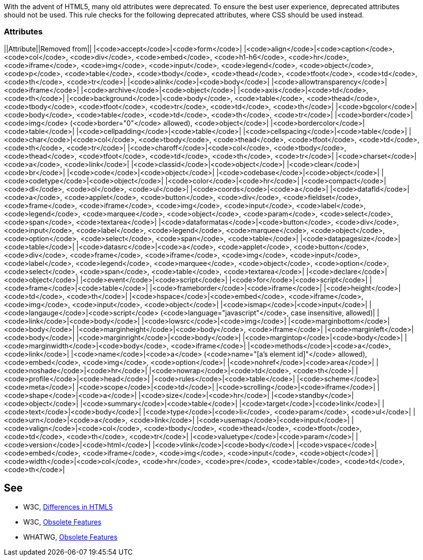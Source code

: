 With the advent of HTML5, many old attributes were deprecated. To ensure the best user experience, deprecated attributes should not be used. This rule checks for the following deprecated attributes, where CSS should be used instead.

=== Attributes

||Attribute||Removed from||
|<code>accept</code>|<code>form</code>|
|<code>align</code>|<code>caption</code>, <code>col</code>, <code>div</code>, <code>embed</code>, <code>h1-h6</code>, <code>hr</code>, <code>iframe</code>, <code>img</code>, <code>input</code>, <code>legend</code>, <code>object</code>, <code>p</code>, <code>table</code>, <code>tbody</code>, <code>thead</code>, <code>tfoot</code>, <code>td</code>, <code>th</code>, <code>tr</code>|
|<code>alink</code>|<code>body</code>|
|<code>allowtransparency</code>|<code>iframe</code>|
|<code>archive</code>|<code>object</code>|
|<code>axis</code>|<code>td</code>, <code>th</code>|
|<code>background</code>|<code>body</code>, <code>table</code>, <code>thead</code>, <code>tbody</code>, <code>tfoot</code>, <code>tr</code>, <code>td</code>, <code>th</code>|
|<code>bgcolor</code>|<code>body</code>, <code>table</code>, <code>td</code>, <code>th</code>, <code>tr</code>|
|<code>border</code>|<code>img</code> (<code>border="0"</code> allowed), <code>object</code>|
|<code>bordercolor</code>|<code>table</code>|
|<code>cellpadding</code>|<code>table</code>|
|<code>cellspacing</code>|<code>table</code>|
|<code>char</code>|<code>col</code>, <code>tbody</code>, <code>thead</code>, <code>tfoot</code>, <code>td</code>, <code>th</code>, <code>tr</code>|
|<code>charoff</code>|<code>col</code>, <code>tbody</code>, <code>thead</code>, <code>tfoot</code>, <code>td</code>, <code>th</code>, <code>tr</code>|
|<code>charset</code>|<code>a</code>, <code>link</code>|
|<code>classid</code>|<code>object</code>|
|<code>clear</code>|<code>br</code>|
|<code>code</code>|<code>object</code>|
|<code>codebase</code>|<code>object</code>|
|<code>codetype</code>|<code>object</code>|
|<code>color</code>|<code>hr</code>|
|<code>compact</code>|<code>dl</code>, <code>ol</code>, <code>ul</code>|
|<code>coords</code>|<code>a</code>|
|<code>datafld</code>|<code>a</code>, <code>applet</code>, <code>button</code>, <code>div</code>, <code>fieldset</code>, <code>frame</code>, <code>iframe</code>, <code>img</code>, <code>input</code>, <code>label</code>, <code>legend</code>, <code>marquee</code>, <code>object</code>, <code>param</code>, <code>select</code>, <code>span</code>, <code>textarea</code>|
|<code>dataformatas</code>|<code>button</code>, <code>div</code>, <code>input</code>, <code>label</code>, <code>legend</code>, <code>marquee</code>, <code>object</code>, <code>option</code>, <code>select</code>, <code>span</code>, <code>table</code>|
|<code>datapagesize</code>|<code>table</code>|
|<code>datasrc</code>|<code>a</code>, <code>applet</code>, <code>button</code>, <code>div</code>, <code>frame</code>, <code>iframe</code>, <code>img</code>, <code>input</code>, <code>label</code>, <code>legend</code>, <code>marquee</code>, <code>object</code>, <code>option</code>, <code>select</code>, <code>span</code>, <code>table</code>, <code>textarea</code>|
|<code>declare</code>|<code>object</code>|
|<code>event</code>|<code>script</code>|
|<code>for</code>|<code>script</code>|
|<code>frame</code>|<code>table</code>|
|<code>frameborder</code>|<code>iframe</code>|
|<code>height</code>|<code>td</code>, <code>th</code>|
|<code>hspace</code>|<code>embed</code>, <code>iframe</code>, <code>img</code>, <code>input</code>, <code>object</code>|
|<code>ismap</code>|<code>input</code>|
|<code>langauge</code>|<code>script</code> (<code>language="javascript"</code>, case insensitive, allowed)|
|<code>link</code>|<code>body</code>|
|<code>lowsrc</code>|<code>img</code>|
|<code>marginbottom</code>|<code>body</code>|
|<code>marginheight</code>|<code>body</code>, <code>iframe</code>|
|<code>marginleft</code>|<code>body</code>|
|<code>marginright</code>|<code>body</code>|
|<code>margintop</code>|<code>body</code>|
|<code>marginwidth</code>|<code>body</code>, <code>iframe</code>|
|<code>methods</code>|<code>a</code>, <code>link</code>|
|<code>name</code>|<code>a</code> (<code>name="[a's element id]"</code> allowed), <code>embed</code>, <code>img</code>, <code>option</code>|
|<code>nohref</code>|<code>area</code>|
|<code>noshade</code>|<code>hr</code>|
|<code>nowrap</code>|<code>td</code>, <code>th</code>|
|<code>profile</code>|<code>head</code>|
|<code>rules</code>|<code>table</code>|
|<code>scheme</code>|<code>meta</code>|
|<code>scope</code>|<code>td</code>|
|<code>scrolling</code>|<code>iframe</code>|
|<code>shape</code>|<code>a</code>|
|<code>size</code>|<code>hr</code>|
|<code>standby</code>|<code>object</code>|
|<code>summary</code>|<code>table</code>|
|<code>target</code>|<code>link</code>|
|<code>text</code>|<code>body</code>|
|<code>type</code>|<code>li</code>, <code>param</code>, <code>ul</code>|
|<code>urn</code>|<code>a</code>, <code>link</code>|
|<code>usemap</code>|<code>input</code>|
|<code>valign</code>|<code>col</code>, <code>tbody</code>, <code>thead</code>, <code>tfoot</code>, <code>td</code>, <code>th</code>, <code>tr</code>|
|<code>valuetype</code>|<code>param</code>|
|<code>version</code>|<code>html</code>|
|<code>vlink</code>|<code>body</code>|
|<code>vspace</code>|<code>embed</code>, <code>iframe</code>, <code>img</code>, <code>input</code>, <code>object</code>|
|<code>width</code>|<code>col</code>, <code>hr</code>, <code>pre</code>, <code>table</code>, <code>td</code>, <code>th</code>|


== See

* W3C, http://www.w3.org/TR/html5-diff[Differences in HTML5]
* W3C, http://www.w3.org/TR/html5/obsolete.html[Obsolete Features]
* WHATWG, https://html.spec.whatwg.org/multipage/obsolete.html[Obsolete Features]

